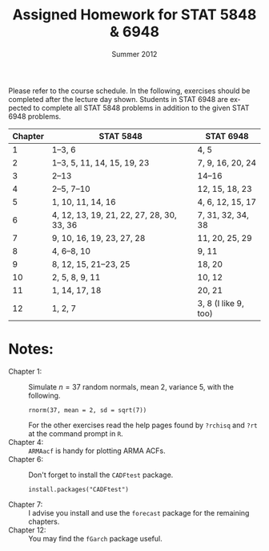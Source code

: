 #+TITLE:     \vspace{-0.5in}Assigned Homework for STAT 5848 & 6948
#+EMAIL:     gkerns@ysu.edu
#+DATE:      \vspace{-0.5in}Summer 2012
#+DESCRIPTION:
#+KEYWORDS:
#+LANGUAGE:  en
#+OPTIONS:   H:3 author:nil num:nil toc:t \n:nil @:t ::t |:t ^:t -:t f:t *:t <:t
#+OPTIONS:   TeX:t LaTeX:t skip:nil d:nil todo:t pri:nil tags:nil
#+INFOJS_OPT: view:nil toc:nil ltoc:t mouse:underline buttons:0 path:http://orgmode.org/org-info.js
#+EXPORT_SELECT_TAGS: 1 2 3 4 5 6 7
#+EXPORT_EXCLUDE_TAGS: 
#+LaTeX_HEADER: \usepackage[paperwidth=8.5in,paperheight=11in]{geometry}
#+LaTeX_HEADER: \geometry{verbose,tmargin=1in,bmargin=1in,lmargin=1in,rmargin=1in}

Please refer to the course schedule.  In the following, exercises should be completed after the lecture day shown.  Students in STAT 6948 are expected to complete all STAT 5848 problems in addition to the given STAT 6948 problems.

\vspace{0.25in}

| *Chapter* | *STAT 5848*                               | *STAT 6948*          |
|-----------+-------------------------------------------+----------------------|
|         1 | 1--3, 6                                   | 4, 5                 |
|         2 | 1--3, 5, 11, 14, 15, 19, 23               | 7, 9, 16, 20, 24     |
|         3 | 2--13                                     | 14--16               |
|         4 | 2--5, 7--10                               | 12, 15, 18, 23       |
|         5 | 1, 10, 11, 14, 16                         | 4, 6, 12, 15, 17     |
|         6 | 4, 12, 13, 19, 21, 22, 27, 28, 30, 33, 36 | 7, 31, 32, 34, 38    |
|         7 | 9, 10, 16, 19, 23, 27, 28                 | 11, 20, 25, 29       |
|         8 | 4, 6--8, 10                               | 9, 11                |
|         9 | 8, 12, 15, 21--23, 25                     | 18, 20               |
|        10 | 2, 5, 8, 9, 11                            | 10, 12               |
|        11 | 1, 14, 17, 18                             | 20, 21               |
|        12 | 1, 2, 7                                   | 3, 8 (I like 9, too) |
|-----------+-------------------------------------------+----------------------|

\vspace{0.25in}

* Notes:
- Chapter 1: :: Simulate $n = 37$ random normals, mean 2, variance 5, with the following.
  : rnorm(37, mean = 2, sd = sqrt(7))
  For the other exercises read the help pages found by =?rchisq= and =?rt= at the command prompt in =R=.
- Chapter 4: ::  =ARMAacf= is handy for plotting ARMA ACFs.
- Chapter 6: :: Don't forget to install the =CADFtest= package.
  : install.packages("CADFtest") 
- Chapter 7: :: I advise you install and use the =forecast= package for the remaining chapters.
- Chapter 12: :: You may find the =fGarch= package useful.
